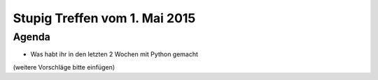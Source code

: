 Stupig Treffen vom 1. Mai 2015
==============================

Agenda
------

* Was habt ihr in den letzten 2 Wochen mit Python gemacht

(weitere Vorschläge bitte einfügen)
